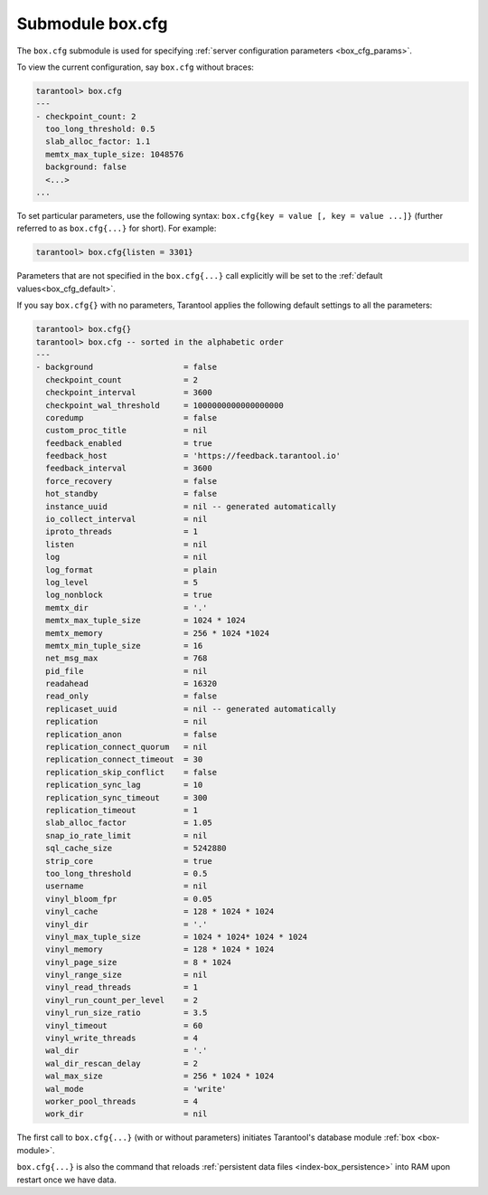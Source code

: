 .. _box_introspection-box_cfg:

--------------------------------------------------------------------------------
Submodule box.cfg
--------------------------------------------------------------------------------

.. module:: box.cfg

The ``box.cfg`` submodule is used for specifying
:ref:`server configuration parameters <box_cfg_params>`.

To view the current configuration, say ``box.cfg`` without braces:

.. code-block:: tarantoolsession

    tarantool> box.cfg
    ---
    - checkpoint_count: 2
      too_long_threshold: 0.5
      slab_alloc_factor: 1.1
      memtx_max_tuple_size: 1048576
      background: false
      <...>
    ...

To set particular parameters, use the following syntax: ``box.cfg{key = value [, key = value ...]}``
(further referred to as ``box.cfg{...}`` for short). For example:

.. code-block:: tarantoolsession

    tarantool> box.cfg{listen = 3301}

Parameters that are not specified in the ``box.cfg{...}`` call explicitly will
be set to the :ref:`default values<box_cfg_default>`.

If you say ``box.cfg{}`` with no parameters, Tarantool applies the following
default settings to all the parameters:

.. _box_cfg_default:

.. code-block:: tarantoolsession

    tarantool> box.cfg{}
    tarantool> box.cfg -- sorted in the alphabetic order
    ---
    - background                   = false
      checkpoint_count             = 2
      checkpoint_interval          = 3600
      checkpoint_wal_threshold     = 1000000000000000000
      coredump                     = false
      custom_proc_title            = nil
      feedback_enabled             = true
      feedback_host                = 'https://feedback.tarantool.io'
      feedback_interval            = 3600
      force_recovery               = false
      hot_standby                  = false
      instance_uuid                = nil -- generated automatically
      io_collect_interval          = nil
      iproto_threads               = 1
      listen                       = nil
      log                          = nil
      log_format                   = plain
      log_level                    = 5
      log_nonblock                 = true
      memtx_dir                    = '.'
      memtx_max_tuple_size         = 1024 * 1024
      memtx_memory                 = 256 * 1024 *1024
      memtx_min_tuple_size         = 16
      net_msg_max                  = 768
      pid_file                     = nil
      readahead                    = 16320
      read_only                    = false
      replicaset_uuid              = nil -- generated automatically
      replication                  = nil
      replication_anon             = false
      replication_connect_quorum   = nil
      replication_connect_timeout  = 30
      replication_skip_conflict    = false
      replication_sync_lag         = 10
      replication_sync_timeout     = 300
      replication_timeout          = 1
      slab_alloc_factor            = 1.05
      snap_io_rate_limit           = nil
      sql_cache_size               = 5242880
      strip_core                   = true
      too_long_threshold           = 0.5
      username                     = nil
      vinyl_bloom_fpr              = 0.05
      vinyl_cache                  = 128 * 1024 * 1024
      vinyl_dir                    = '.'
      vinyl_max_tuple_size         = 1024 * 1024* 1024 * 1024
      vinyl_memory                 = 128 * 1024 * 1024
      vinyl_page_size              = 8 * 1024
      vinyl_range_size             = nil
      vinyl_read_threads           = 1
      vinyl_run_count_per_level    = 2
      vinyl_run_size_ratio         = 3.5
      vinyl_timeout                = 60
      vinyl_write_threads          = 4
      wal_dir                      = '.'
      wal_dir_rescan_delay         = 2
      wal_max_size                 = 256 * 1024 * 1024
      wal_mode                     = 'write'
      worker_pool_threads          = 4
      work_dir                     = nil

The first call to ``box.cfg{...}`` (with or without parameters) initiates
Tarantool's database module :ref:`box <box-module>`.

``box.cfg{...}`` is also the command that reloads
:ref:`persistent data files <index-box_persistence>` into RAM upon restart
once we have data.
